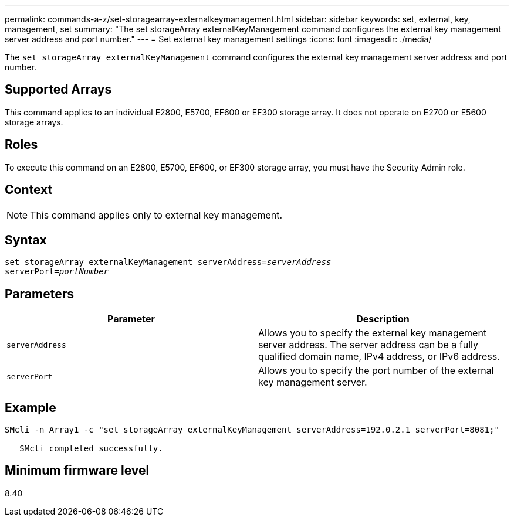 ---
permalink: commands-a-z/set-storagearray-externalkeymanagement.html
sidebar: sidebar
keywords: set, external, key, management, set
summary: "The set storageArray externalKeyManagement command configures the external key management server address and port number."
---
= Set external key management settings
:icons: font
:imagesdir: ./media/

[.lead]
The `set storageArray externalKeyManagement` command configures the external key management server address and port number.

== Supported Arrays

This command applies to an individual E2800, E5700, EF600 or EF300 storage array. It does not operate on E2700 or E5600 storage arrays.

== Roles

To execute this command on an E2800, E5700, EF600, or EF300 storage array, you must have the Security Admin role.

== Context

[NOTE]
====
This command applies only to external key management.
====

== Syntax

[subs=+macros]
----

set storageArray externalKeyManagement serverAddress=pass:quotes[_serverAddress_]
serverPort=pass:quotes[_portNumber_]
----

== Parameters

[cols="2*",options="header"]
|===
| Parameter| Description
a|
`serverAddress`
a|
Allows you to specify the external key management server address. The server address can be a fully qualified domain name, IPv4 address, or IPv6 address.
a|
`serverPort`
a|
Allows you to specify the port number of the external key management server.
|===

== Example

----
SMcli -n Array1 -c "set storageArray externalKeyManagement serverAddress=192.0.2.1 serverPort=8081;"

   SMcli completed successfully.
----

== Minimum firmware level

8.40
